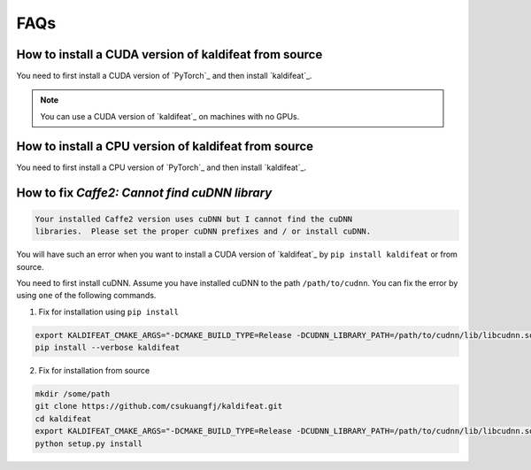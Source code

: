 FAQs
====

How to install a CUDA version of kaldifeat from source
------------------------------------------------------

You need to first install a CUDA version of `PyTorch`_ and then install `kaldifeat`_.

.. note::

   You can use a CUDA version of `kaldifeat`_ on machines with no GPUs.

How to install a CPU version of kaldifeat from source
-----------------------------------------------------

You need to first install a CPU version of `PyTorch`_ and then install `kaldifeat`_.

How to fix `Caffe2: Cannot find cuDNN library`
----------------------------------------------

.. code-block::

  Your installed Caffe2 version uses cuDNN but I cannot find the cuDNN
  libraries.  Please set the proper cuDNN prefixes and / or install cuDNN.

You will have such an error when you want to install a CUDA version of `kaldifeat`_
by ``pip install kaldifeat`` or from source.

You need to first install cuDNN. Assume you have installed cuDNN to the
path ``/path/to/cudnn``. You can fix the error by using ``one`` of the following
commands.

(1) Fix for installation using ``pip install``

.. code-block:: bash

    export KALDIFEAT_CMAKE_ARGS="-DCMAKE_BUILD_TYPE=Release -DCUDNN_LIBRARY_PATH=/path/to/cudnn/lib/libcudnn.so -DCUDNN_INCLUDE_PATH=/path/to/cudnn/include"
    pip install --verbose kaldifeat

(2) Fix for installation from source

.. code-block:: bash

    mkdir /some/path
    git clone https://github.com/csukuangfj/kaldifeat.git
    cd kaldifeat
    export KALDIFEAT_CMAKE_ARGS="-DCMAKE_BUILD_TYPE=Release -DCUDNN_LIBRARY_PATH=/path/to/cudnn/lib/libcudnn.so -DCUDNN_INCLUDE_PATH=/path/to/cudnn/include"
    python setup.py install
